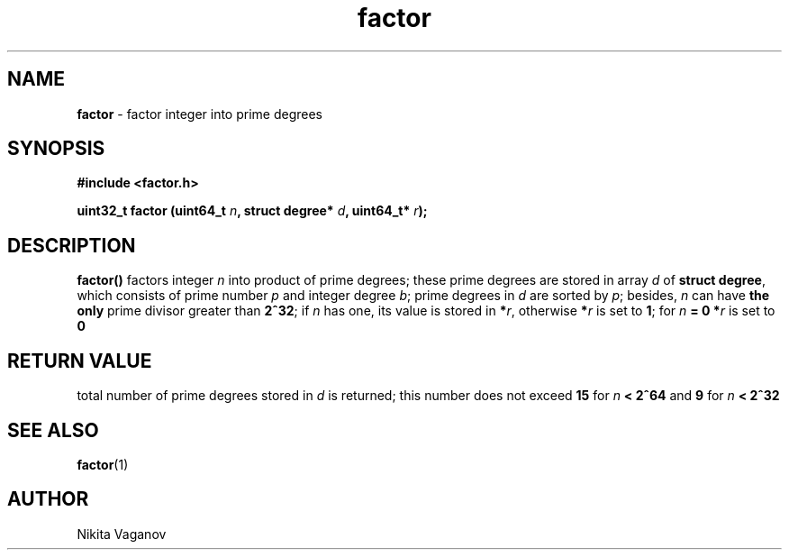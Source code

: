 .TH factor 3 "4 Mar. 2012"
.SH NAME
\fBfactor\fR \- factor integer into prime degrees
.SH SYNOPSIS
\fB#include <factor.h>
.P
\fBuint32_t factor (uint64_t \fIn\fB, struct degree* \fId\fB, uint64_t* \fIr\fB);
.SH DESCRIPTION
\fBfactor()\fR factors integer \fIn\fR into product of prime degrees; these prime degrees are stored in array \fId \fRof \fBstruct degree\fR, which consists of prime number \fIp\fR and integer degree \fIb\fR; prime degrees in \fId\fR are sorted by \fIp\fR; besides, \fIn\fR can have \fBthe only\fR prime divisor greater than \fB2^32\fR; if \fIn\fR has one, its value is stored in \fB*\fIr\fR, otherwise \fB*\fIr\fR is set to \fB1\fR; for \fIn\fB = 0 *\fIr\fR is set to \fB0
.SH RETURN VALUE
total number of prime degrees stored in \fId\fR is returned; this number does not exceed \fB15\fR for \fIn\fB < 2^64\fR and \fB9\fR for \fIn\fB < 2^32
.SH SEE ALSO
\fBfactor\fR(1)
.SH AUTHOR
Nikita Vaganov
